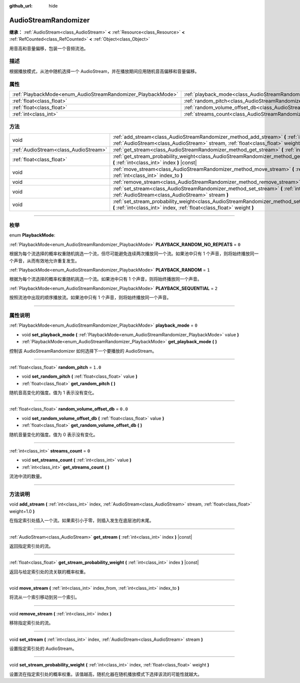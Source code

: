 :github_url: hide

.. DO NOT EDIT THIS FILE!!!
.. Generated automatically from Godot engine sources.
.. Generator: https://github.com/godotengine/godot/tree/master/doc/tools/make_rst.py.
.. XML source: https://github.com/godotengine/godot/tree/master/doc/classes/AudioStreamRandomizer.xml.

.. _class_AudioStreamRandomizer:

AudioStreamRandomizer
=====================

**继承：** :ref:`AudioStream<class_AudioStream>` **<** :ref:`Resource<class_Resource>` **<** :ref:`RefCounted<class_RefCounted>` **<** :ref:`Object<class_Object>`

用音高和音量偏移，包装一个音频流池。

.. rst-class:: classref-introduction-group

描述
----

根据播放模式，从池中随机选择一个 AudioStream，并在播放期间应用随机音高偏移和音量偏移。

.. rst-class:: classref-reftable-group

属性
----

.. table::
   :widths: auto

   +--------------------------------------------------------------+----------------------------------------------------------------------------------------------+---------+
   | :ref:`PlaybackMode<enum_AudioStreamRandomizer_PlaybackMode>` | :ref:`playback_mode<class_AudioStreamRandomizer_property_playback_mode>`                     | ``0``   |
   +--------------------------------------------------------------+----------------------------------------------------------------------------------------------+---------+
   | :ref:`float<class_float>`                                    | :ref:`random_pitch<class_AudioStreamRandomizer_property_random_pitch>`                       | ``1.0`` |
   +--------------------------------------------------------------+----------------------------------------------------------------------------------------------+---------+
   | :ref:`float<class_float>`                                    | :ref:`random_volume_offset_db<class_AudioStreamRandomizer_property_random_volume_offset_db>` | ``0.0`` |
   +--------------------------------------------------------------+----------------------------------------------------------------------------------------------+---------+
   | :ref:`int<class_int>`                                        | :ref:`streams_count<class_AudioStreamRandomizer_property_streams_count>`                     | ``0``   |
   +--------------------------------------------------------------+----------------------------------------------------------------------------------------------+---------+

.. rst-class:: classref-reftable-group

方法
----

.. table::
   :widths: auto

   +---------------------------------------+----------------------------------------------------------------------------------------------------------------------------------------------------------------------------------------------+
   | void                                  | :ref:`add_stream<class_AudioStreamRandomizer_method_add_stream>` **(** :ref:`int<class_int>` index, :ref:`AudioStream<class_AudioStream>` stream, :ref:`float<class_float>` weight=1.0 **)** |
   +---------------------------------------+----------------------------------------------------------------------------------------------------------------------------------------------------------------------------------------------+
   | :ref:`AudioStream<class_AudioStream>` | :ref:`get_stream<class_AudioStreamRandomizer_method_get_stream>` **(** :ref:`int<class_int>` index **)** |const|                                                                             |
   +---------------------------------------+----------------------------------------------------------------------------------------------------------------------------------------------------------------------------------------------+
   | :ref:`float<class_float>`             | :ref:`get_stream_probability_weight<class_AudioStreamRandomizer_method_get_stream_probability_weight>` **(** :ref:`int<class_int>` index **)** |const|                                       |
   +---------------------------------------+----------------------------------------------------------------------------------------------------------------------------------------------------------------------------------------------+
   | void                                  | :ref:`move_stream<class_AudioStreamRandomizer_method_move_stream>` **(** :ref:`int<class_int>` index_from, :ref:`int<class_int>` index_to **)**                                              |
   +---------------------------------------+----------------------------------------------------------------------------------------------------------------------------------------------------------------------------------------------+
   | void                                  | :ref:`remove_stream<class_AudioStreamRandomizer_method_remove_stream>` **(** :ref:`int<class_int>` index **)**                                                                               |
   +---------------------------------------+----------------------------------------------------------------------------------------------------------------------------------------------------------------------------------------------+
   | void                                  | :ref:`set_stream<class_AudioStreamRandomizer_method_set_stream>` **(** :ref:`int<class_int>` index, :ref:`AudioStream<class_AudioStream>` stream **)**                                       |
   +---------------------------------------+----------------------------------------------------------------------------------------------------------------------------------------------------------------------------------------------+
   | void                                  | :ref:`set_stream_probability_weight<class_AudioStreamRandomizer_method_set_stream_probability_weight>` **(** :ref:`int<class_int>` index, :ref:`float<class_float>` weight **)**             |
   +---------------------------------------+----------------------------------------------------------------------------------------------------------------------------------------------------------------------------------------------+

.. rst-class:: classref-section-separator

----

.. rst-class:: classref-descriptions-group

枚举
----

.. _enum_AudioStreamRandomizer_PlaybackMode:

.. rst-class:: classref-enumeration

enum **PlaybackMode**:

.. _class_AudioStreamRandomizer_constant_PLAYBACK_RANDOM_NO_REPEATS:

.. rst-class:: classref-enumeration-constant

:ref:`PlaybackMode<enum_AudioStreamRandomizer_PlaybackMode>` **PLAYBACK_RANDOM_NO_REPEATS** = ``0``

根据为每个流选择的概率权重随机挑选一个流，但尽可能避免连续两次播放同一个流。如果池中只有 1 个声音，则将始终播放同一个声音，从而有效地允许重复发生。

.. _class_AudioStreamRandomizer_constant_PLAYBACK_RANDOM:

.. rst-class:: classref-enumeration-constant

:ref:`PlaybackMode<enum_AudioStreamRandomizer_PlaybackMode>` **PLAYBACK_RANDOM** = ``1``

根据为每个流选择的概率权重随机挑选一个流。如果池中只有 1 个声音，则将始终播放同一个声音。

.. _class_AudioStreamRandomizer_constant_PLAYBACK_SEQUENTIAL:

.. rst-class:: classref-enumeration-constant

:ref:`PlaybackMode<enum_AudioStreamRandomizer_PlaybackMode>` **PLAYBACK_SEQUENTIAL** = ``2``

按照流池中出现的顺序播放流。如果池中只有 1 个声音，则将始终播放同一个声音。

.. rst-class:: classref-section-separator

----

.. rst-class:: classref-descriptions-group

属性说明
--------

.. _class_AudioStreamRandomizer_property_playback_mode:

.. rst-class:: classref-property

:ref:`PlaybackMode<enum_AudioStreamRandomizer_PlaybackMode>` **playback_mode** = ``0``

.. rst-class:: classref-property-setget

- void **set_playback_mode** **(** :ref:`PlaybackMode<enum_AudioStreamRandomizer_PlaybackMode>` value **)**
- :ref:`PlaybackMode<enum_AudioStreamRandomizer_PlaybackMode>` **get_playback_mode** **(** **)**

控制该 AudioStreamRandomizer 如何选择下一个要播放的 AudioStream。

.. rst-class:: classref-item-separator

----

.. _class_AudioStreamRandomizer_property_random_pitch:

.. rst-class:: classref-property

:ref:`float<class_float>` **random_pitch** = ``1.0``

.. rst-class:: classref-property-setget

- void **set_random_pitch** **(** :ref:`float<class_float>` value **)**
- :ref:`float<class_float>` **get_random_pitch** **(** **)**

随机音高变化的强度。值为 1 表示没有变化。

.. rst-class:: classref-item-separator

----

.. _class_AudioStreamRandomizer_property_random_volume_offset_db:

.. rst-class:: classref-property

:ref:`float<class_float>` **random_volume_offset_db** = ``0.0``

.. rst-class:: classref-property-setget

- void **set_random_volume_offset_db** **(** :ref:`float<class_float>` value **)**
- :ref:`float<class_float>` **get_random_volume_offset_db** **(** **)**

随机音量变化的强度。值为 0 表示没有变化。

.. rst-class:: classref-item-separator

----

.. _class_AudioStreamRandomizer_property_streams_count:

.. rst-class:: classref-property

:ref:`int<class_int>` **streams_count** = ``0``

.. rst-class:: classref-property-setget

- void **set_streams_count** **(** :ref:`int<class_int>` value **)**
- :ref:`int<class_int>` **get_streams_count** **(** **)**

流池中流的数量。

.. rst-class:: classref-section-separator

----

.. rst-class:: classref-descriptions-group

方法说明
--------

.. _class_AudioStreamRandomizer_method_add_stream:

.. rst-class:: classref-method

void **add_stream** **(** :ref:`int<class_int>` index, :ref:`AudioStream<class_AudioStream>` stream, :ref:`float<class_float>` weight=1.0 **)**

在指定索引处插入一个流。如果索引小于零，则插入发生在底层池的末尾。

.. rst-class:: classref-item-separator

----

.. _class_AudioStreamRandomizer_method_get_stream:

.. rst-class:: classref-method

:ref:`AudioStream<class_AudioStream>` **get_stream** **(** :ref:`int<class_int>` index **)** |const|

返回指定索引处的流。

.. rst-class:: classref-item-separator

----

.. _class_AudioStreamRandomizer_method_get_stream_probability_weight:

.. rst-class:: classref-method

:ref:`float<class_float>` **get_stream_probability_weight** **(** :ref:`int<class_int>` index **)** |const|

返回与给定索引处的流关联的概率权重。

.. rst-class:: classref-item-separator

----

.. _class_AudioStreamRandomizer_method_move_stream:

.. rst-class:: classref-method

void **move_stream** **(** :ref:`int<class_int>` index_from, :ref:`int<class_int>` index_to **)**

将流从一个索引移动到另一个索引。

.. rst-class:: classref-item-separator

----

.. _class_AudioStreamRandomizer_method_remove_stream:

.. rst-class:: classref-method

void **remove_stream** **(** :ref:`int<class_int>` index **)**

移除指定索引处的流。

.. rst-class:: classref-item-separator

----

.. _class_AudioStreamRandomizer_method_set_stream:

.. rst-class:: classref-method

void **set_stream** **(** :ref:`int<class_int>` index, :ref:`AudioStream<class_AudioStream>` stream **)**

设置指定索引处的 AudioStream。

.. rst-class:: classref-item-separator

----

.. _class_AudioStreamRandomizer_method_set_stream_probability_weight:

.. rst-class:: classref-method

void **set_stream_probability_weight** **(** :ref:`int<class_int>` index, :ref:`float<class_float>` weight **)**

设置流在指定索引处的概率权重。该值越高，随机化器在随机播放模式下选择该流的可能性就越大。

.. |virtual| replace:: :abbr:`virtual (本方法通常需要用户覆盖才能生效。)`
.. |const| replace:: :abbr:`const (本方法没有副作用。不会修改该实例的任何成员变量。)`
.. |vararg| replace:: :abbr:`vararg (本方法除了在此处描述的参数外，还能够继续接受任意数量的参数。)`
.. |constructor| replace:: :abbr:`constructor (本方法用于构造某个类型。)`
.. |static| replace:: :abbr:`static (调用本方法无需实例，所以可以直接使用类名调用。)`
.. |operator| replace:: :abbr:`operator (本方法描述的是使用本类型作为左操作数的有效操作符。)`
.. |bitfield| replace:: :abbr:`BitField (这个值是由下列标志构成的位掩码整数。)`
